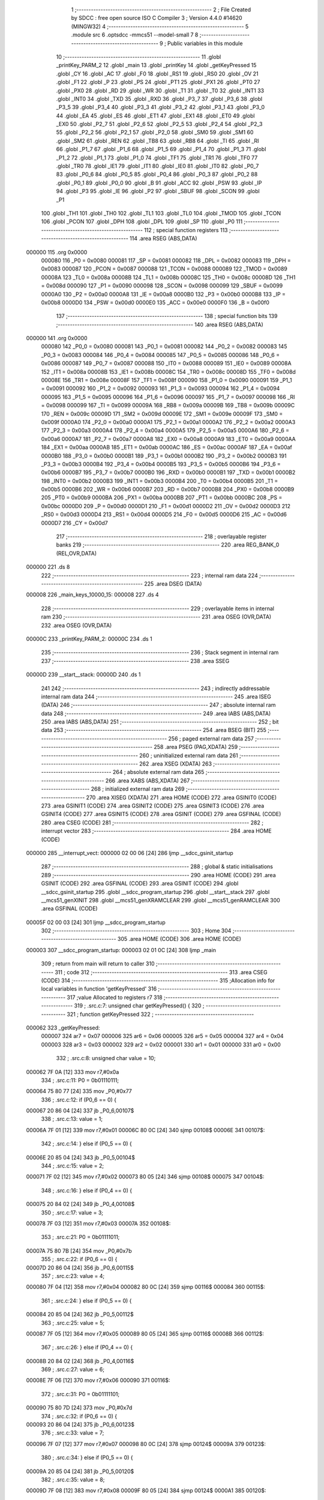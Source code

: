                                       1 ;--------------------------------------------------------
                                      2 ; File Created by SDCC : free open source ISO C Compiler 
                                      3 ; Version 4.4.0 #14620 (MINGW32)
                                      4 ;--------------------------------------------------------
                                      5 	.module src
                                      6 	.optsdcc -mmcs51 --model-small
                                      7 	
                                      8 ;--------------------------------------------------------
                                      9 ; Public variables in this module
                                     10 ;--------------------------------------------------------
                                     11 	.globl _printKey_PARM_2
                                     12 	.globl _main
                                     13 	.globl _printKey
                                     14 	.globl _getKeyPressed
                                     15 	.globl _CY
                                     16 	.globl _AC
                                     17 	.globl _F0
                                     18 	.globl _RS1
                                     19 	.globl _RS0
                                     20 	.globl _OV
                                     21 	.globl _F1
                                     22 	.globl _P
                                     23 	.globl _PS
                                     24 	.globl _PT1
                                     25 	.globl _PX1
                                     26 	.globl _PT0
                                     27 	.globl _PX0
                                     28 	.globl _RD
                                     29 	.globl _WR
                                     30 	.globl _T1
                                     31 	.globl _T0
                                     32 	.globl _INT1
                                     33 	.globl _INT0
                                     34 	.globl _TXD
                                     35 	.globl _RXD
                                     36 	.globl _P3_7
                                     37 	.globl _P3_6
                                     38 	.globl _P3_5
                                     39 	.globl _P3_4
                                     40 	.globl _P3_3
                                     41 	.globl _P3_2
                                     42 	.globl _P3_1
                                     43 	.globl _P3_0
                                     44 	.globl _EA
                                     45 	.globl _ES
                                     46 	.globl _ET1
                                     47 	.globl _EX1
                                     48 	.globl _ET0
                                     49 	.globl _EX0
                                     50 	.globl _P2_7
                                     51 	.globl _P2_6
                                     52 	.globl _P2_5
                                     53 	.globl _P2_4
                                     54 	.globl _P2_3
                                     55 	.globl _P2_2
                                     56 	.globl _P2_1
                                     57 	.globl _P2_0
                                     58 	.globl _SM0
                                     59 	.globl _SM1
                                     60 	.globl _SM2
                                     61 	.globl _REN
                                     62 	.globl _TB8
                                     63 	.globl _RB8
                                     64 	.globl _TI
                                     65 	.globl _RI
                                     66 	.globl _P1_7
                                     67 	.globl _P1_6
                                     68 	.globl _P1_5
                                     69 	.globl _P1_4
                                     70 	.globl _P1_3
                                     71 	.globl _P1_2
                                     72 	.globl _P1_1
                                     73 	.globl _P1_0
                                     74 	.globl _TF1
                                     75 	.globl _TR1
                                     76 	.globl _TF0
                                     77 	.globl _TR0
                                     78 	.globl _IE1
                                     79 	.globl _IT1
                                     80 	.globl _IE0
                                     81 	.globl _IT0
                                     82 	.globl _P0_7
                                     83 	.globl _P0_6
                                     84 	.globl _P0_5
                                     85 	.globl _P0_4
                                     86 	.globl _P0_3
                                     87 	.globl _P0_2
                                     88 	.globl _P0_1
                                     89 	.globl _P0_0
                                     90 	.globl _B
                                     91 	.globl _ACC
                                     92 	.globl _PSW
                                     93 	.globl _IP
                                     94 	.globl _P3
                                     95 	.globl _IE
                                     96 	.globl _P2
                                     97 	.globl _SBUF
                                     98 	.globl _SCON
                                     99 	.globl _P1
                                    100 	.globl _TH1
                                    101 	.globl _TH0
                                    102 	.globl _TL1
                                    103 	.globl _TL0
                                    104 	.globl _TMOD
                                    105 	.globl _TCON
                                    106 	.globl _PCON
                                    107 	.globl _DPH
                                    108 	.globl _DPL
                                    109 	.globl _SP
                                    110 	.globl _P0
                                    111 ;--------------------------------------------------------
                                    112 ; special function registers
                                    113 ;--------------------------------------------------------
                                    114 	.area RSEG    (ABS,DATA)
      000000                        115 	.org 0x0000
                           000080   116 _P0	=	0x0080
                           000081   117 _SP	=	0x0081
                           000082   118 _DPL	=	0x0082
                           000083   119 _DPH	=	0x0083
                           000087   120 _PCON	=	0x0087
                           000088   121 _TCON	=	0x0088
                           000089   122 _TMOD	=	0x0089
                           00008A   123 _TL0	=	0x008a
                           00008B   124 _TL1	=	0x008b
                           00008C   125 _TH0	=	0x008c
                           00008D   126 _TH1	=	0x008d
                           000090   127 _P1	=	0x0090
                           000098   128 _SCON	=	0x0098
                           000099   129 _SBUF	=	0x0099
                           0000A0   130 _P2	=	0x00a0
                           0000A8   131 _IE	=	0x00a8
                           0000B0   132 _P3	=	0x00b0
                           0000B8   133 _IP	=	0x00b8
                           0000D0   134 _PSW	=	0x00d0
                           0000E0   135 _ACC	=	0x00e0
                           0000F0   136 _B	=	0x00f0
                                    137 ;--------------------------------------------------------
                                    138 ; special function bits
                                    139 ;--------------------------------------------------------
                                    140 	.area RSEG    (ABS,DATA)
      000000                        141 	.org 0x0000
                           000080   142 _P0_0	=	0x0080
                           000081   143 _P0_1	=	0x0081
                           000082   144 _P0_2	=	0x0082
                           000083   145 _P0_3	=	0x0083
                           000084   146 _P0_4	=	0x0084
                           000085   147 _P0_5	=	0x0085
                           000086   148 _P0_6	=	0x0086
                           000087   149 _P0_7	=	0x0087
                           000088   150 _IT0	=	0x0088
                           000089   151 _IE0	=	0x0089
                           00008A   152 _IT1	=	0x008a
                           00008B   153 _IE1	=	0x008b
                           00008C   154 _TR0	=	0x008c
                           00008D   155 _TF0	=	0x008d
                           00008E   156 _TR1	=	0x008e
                           00008F   157 _TF1	=	0x008f
                           000090   158 _P1_0	=	0x0090
                           000091   159 _P1_1	=	0x0091
                           000092   160 _P1_2	=	0x0092
                           000093   161 _P1_3	=	0x0093
                           000094   162 _P1_4	=	0x0094
                           000095   163 _P1_5	=	0x0095
                           000096   164 _P1_6	=	0x0096
                           000097   165 _P1_7	=	0x0097
                           000098   166 _RI	=	0x0098
                           000099   167 _TI	=	0x0099
                           00009A   168 _RB8	=	0x009a
                           00009B   169 _TB8	=	0x009b
                           00009C   170 _REN	=	0x009c
                           00009D   171 _SM2	=	0x009d
                           00009E   172 _SM1	=	0x009e
                           00009F   173 _SM0	=	0x009f
                           0000A0   174 _P2_0	=	0x00a0
                           0000A1   175 _P2_1	=	0x00a1
                           0000A2   176 _P2_2	=	0x00a2
                           0000A3   177 _P2_3	=	0x00a3
                           0000A4   178 _P2_4	=	0x00a4
                           0000A5   179 _P2_5	=	0x00a5
                           0000A6   180 _P2_6	=	0x00a6
                           0000A7   181 _P2_7	=	0x00a7
                           0000A8   182 _EX0	=	0x00a8
                           0000A9   183 _ET0	=	0x00a9
                           0000AA   184 _EX1	=	0x00aa
                           0000AB   185 _ET1	=	0x00ab
                           0000AC   186 _ES	=	0x00ac
                           0000AF   187 _EA	=	0x00af
                           0000B0   188 _P3_0	=	0x00b0
                           0000B1   189 _P3_1	=	0x00b1
                           0000B2   190 _P3_2	=	0x00b2
                           0000B3   191 _P3_3	=	0x00b3
                           0000B4   192 _P3_4	=	0x00b4
                           0000B5   193 _P3_5	=	0x00b5
                           0000B6   194 _P3_6	=	0x00b6
                           0000B7   195 _P3_7	=	0x00b7
                           0000B0   196 _RXD	=	0x00b0
                           0000B1   197 _TXD	=	0x00b1
                           0000B2   198 _INT0	=	0x00b2
                           0000B3   199 _INT1	=	0x00b3
                           0000B4   200 _T0	=	0x00b4
                           0000B5   201 _T1	=	0x00b5
                           0000B6   202 _WR	=	0x00b6
                           0000B7   203 _RD	=	0x00b7
                           0000B8   204 _PX0	=	0x00b8
                           0000B9   205 _PT0	=	0x00b9
                           0000BA   206 _PX1	=	0x00ba
                           0000BB   207 _PT1	=	0x00bb
                           0000BC   208 _PS	=	0x00bc
                           0000D0   209 _P	=	0x00d0
                           0000D1   210 _F1	=	0x00d1
                           0000D2   211 _OV	=	0x00d2
                           0000D3   212 _RS0	=	0x00d3
                           0000D4   213 _RS1	=	0x00d4
                           0000D5   214 _F0	=	0x00d5
                           0000D6   215 _AC	=	0x00d6
                           0000D7   216 _CY	=	0x00d7
                                    217 ;--------------------------------------------------------
                                    218 ; overlayable register banks
                                    219 ;--------------------------------------------------------
                                    220 	.area REG_BANK_0	(REL,OVR,DATA)
      000000                        221 	.ds 8
                                    222 ;--------------------------------------------------------
                                    223 ; internal ram data
                                    224 ;--------------------------------------------------------
                                    225 	.area DSEG    (DATA)
      000008                        226 _main_keys_10000_15:
      000008                        227 	.ds 4
                                    228 ;--------------------------------------------------------
                                    229 ; overlayable items in internal ram
                                    230 ;--------------------------------------------------------
                                    231 	.area	OSEG    (OVR,DATA)
                                    232 	.area	OSEG    (OVR,DATA)
      00000C                        233 _printKey_PARM_2:
      00000C                        234 	.ds 1
                                    235 ;--------------------------------------------------------
                                    236 ; Stack segment in internal ram
                                    237 ;--------------------------------------------------------
                                    238 	.area SSEG
      00000D                        239 __start__stack:
      00000D                        240 	.ds	1
                                    241 
                                    242 ;--------------------------------------------------------
                                    243 ; indirectly addressable internal ram data
                                    244 ;--------------------------------------------------------
                                    245 	.area ISEG    (DATA)
                                    246 ;--------------------------------------------------------
                                    247 ; absolute internal ram data
                                    248 ;--------------------------------------------------------
                                    249 	.area IABS    (ABS,DATA)
                                    250 	.area IABS    (ABS,DATA)
                                    251 ;--------------------------------------------------------
                                    252 ; bit data
                                    253 ;--------------------------------------------------------
                                    254 	.area BSEG    (BIT)
                                    255 ;--------------------------------------------------------
                                    256 ; paged external ram data
                                    257 ;--------------------------------------------------------
                                    258 	.area PSEG    (PAG,XDATA)
                                    259 ;--------------------------------------------------------
                                    260 ; uninitialized external ram data
                                    261 ;--------------------------------------------------------
                                    262 	.area XSEG    (XDATA)
                                    263 ;--------------------------------------------------------
                                    264 ; absolute external ram data
                                    265 ;--------------------------------------------------------
                                    266 	.area XABS    (ABS,XDATA)
                                    267 ;--------------------------------------------------------
                                    268 ; initialized external ram data
                                    269 ;--------------------------------------------------------
                                    270 	.area XISEG   (XDATA)
                                    271 	.area HOME    (CODE)
                                    272 	.area GSINIT0 (CODE)
                                    273 	.area GSINIT1 (CODE)
                                    274 	.area GSINIT2 (CODE)
                                    275 	.area GSINIT3 (CODE)
                                    276 	.area GSINIT4 (CODE)
                                    277 	.area GSINIT5 (CODE)
                                    278 	.area GSINIT  (CODE)
                                    279 	.area GSFINAL (CODE)
                                    280 	.area CSEG    (CODE)
                                    281 ;--------------------------------------------------------
                                    282 ; interrupt vector
                                    283 ;--------------------------------------------------------
                                    284 	.area HOME    (CODE)
      000000                        285 __interrupt_vect:
      000000 02 00 06         [24]  286 	ljmp	__sdcc_gsinit_startup
                                    287 ;--------------------------------------------------------
                                    288 ; global & static initialisations
                                    289 ;--------------------------------------------------------
                                    290 	.area HOME    (CODE)
                                    291 	.area GSINIT  (CODE)
                                    292 	.area GSFINAL (CODE)
                                    293 	.area GSINIT  (CODE)
                                    294 	.globl __sdcc_gsinit_startup
                                    295 	.globl __sdcc_program_startup
                                    296 	.globl __start__stack
                                    297 	.globl __mcs51_genXINIT
                                    298 	.globl __mcs51_genXRAMCLEAR
                                    299 	.globl __mcs51_genRAMCLEAR
                                    300 	.area GSFINAL (CODE)
      00005F 02 00 03         [24]  301 	ljmp	__sdcc_program_startup
                                    302 ;--------------------------------------------------------
                                    303 ; Home
                                    304 ;--------------------------------------------------------
                                    305 	.area HOME    (CODE)
                                    306 	.area HOME    (CODE)
      000003                        307 __sdcc_program_startup:
      000003 02 01 0C         [24]  308 	ljmp	_main
                                    309 ;	return from main will return to caller
                                    310 ;--------------------------------------------------------
                                    311 ; code
                                    312 ;--------------------------------------------------------
                                    313 	.area CSEG    (CODE)
                                    314 ;------------------------------------------------------------
                                    315 ;Allocation info for local variables in function 'getKeyPressed'
                                    316 ;------------------------------------------------------------
                                    317 ;value                     Allocated to registers r7 
                                    318 ;------------------------------------------------------------
                                    319 ;	.\src.c:7: unsigned char getKeyPressed() {
                                    320 ;	-----------------------------------------
                                    321 ;	 function getKeyPressed
                                    322 ;	-----------------------------------------
      000062                        323 _getKeyPressed:
                           000007   324 	ar7 = 0x07
                           000006   325 	ar6 = 0x06
                           000005   326 	ar5 = 0x05
                           000004   327 	ar4 = 0x04
                           000003   328 	ar3 = 0x03
                           000002   329 	ar2 = 0x02
                           000001   330 	ar1 = 0x01
                           000000   331 	ar0 = 0x00
                                    332 ;	.\src.c:8: unsigned char value = 10;
      000062 7F 0A            [12]  333 	mov	r7,#0x0a
                                    334 ;	.\src.c:11: P0 = 0b01110111;
      000064 75 80 77         [24]  335 	mov	_P0,#0x77
                                    336 ;	.\src.c:12: if (P0_6 == 0) {
      000067 20 86 04         [24]  337 	jb	_P0_6,00107$
                                    338 ;	.\src.c:13: value = 1;
      00006A 7F 01            [12]  339 	mov	r7,#0x01
      00006C 80 0C            [24]  340 	sjmp	00108$
      00006E                        341 00107$:
                                    342 ;	.\src.c:14: } else if (P0_5 == 0) {
      00006E 20 85 04         [24]  343 	jb	_P0_5,00104$
                                    344 ;	.\src.c:15: value = 2;
      000071 7F 02            [12]  345 	mov	r7,#0x02
      000073 80 05            [24]  346 	sjmp	00108$
      000075                        347 00104$:
                                    348 ;	.\src.c:16: } else if (P0_4 == 0) {
      000075 20 84 02         [24]  349 	jb	_P0_4,00108$
                                    350 ;	.\src.c:17: value = 3;
      000078 7F 03            [12]  351 	mov	r7,#0x03
      00007A                        352 00108$:
                                    353 ;	.\src.c:21: P0 = 0b01111011;
      00007A 75 80 7B         [24]  354 	mov	_P0,#0x7b
                                    355 ;	.\src.c:22: if (P0_6 == 0) {
      00007D 20 86 04         [24]  356 	jb	_P0_6,00115$
                                    357 ;	.\src.c:23: value = 4;
      000080 7F 04            [12]  358 	mov	r7,#0x04
      000082 80 0C            [24]  359 	sjmp	00116$
      000084                        360 00115$:
                                    361 ;	.\src.c:24: } else if (P0_5 == 0) {
      000084 20 85 04         [24]  362 	jb	_P0_5,00112$
                                    363 ;	.\src.c:25: value = 5;
      000087 7F 05            [12]  364 	mov	r7,#0x05
      000089 80 05            [24]  365 	sjmp	00116$
      00008B                        366 00112$:
                                    367 ;	.\src.c:26: } else if (P0_4 == 0) {
      00008B 20 84 02         [24]  368 	jb	_P0_4,00116$
                                    369 ;	.\src.c:27: value = 6;
      00008E 7F 06            [12]  370 	mov	r7,#0x06
      000090                        371 00116$:
                                    372 ;	.\src.c:31: P0 = 0b01111101;
      000090 75 80 7D         [24]  373 	mov	_P0,#0x7d
                                    374 ;	.\src.c:32: if (P0_6 == 0) {
      000093 20 86 04         [24]  375 	jb	_P0_6,00123$
                                    376 ;	.\src.c:33: value = 7;
      000096 7F 07            [12]  377 	mov	r7,#0x07
      000098 80 0C            [24]  378 	sjmp	00124$
      00009A                        379 00123$:
                                    380 ;	.\src.c:34: } else if (P0_5 == 0) {
      00009A 20 85 04         [24]  381 	jb	_P0_5,00120$
                                    382 ;	.\src.c:35: value = 8;
      00009D 7F 08            [12]  383 	mov	r7,#0x08
      00009F 80 05            [24]  384 	sjmp	00124$
      0000A1                        385 00120$:
                                    386 ;	.\src.c:36: } else if (P0_4 == 0) {
      0000A1 20 84 02         [24]  387 	jb	_P0_4,00124$
                                    388 ;	.\src.c:37: value = 9;
      0000A4 7F 09            [12]  389 	mov	r7,#0x09
      0000A6                        390 00124$:
                                    391 ;	.\src.c:41: P0 = 0b01111110;
      0000A6 75 80 7E         [24]  392 	mov	_P0,#0x7e
                                    393 ;	.\src.c:42: if (P0_5 == 0) {
      0000A9 20 85 02         [24]  394 	jb	_P0_5,00126$
                                    395 ;	.\src.c:43: value = 0;
      0000AC 7F 00            [12]  396 	mov	r7,#0x00
      0000AE                        397 00126$:
                                    398 ;	.\src.c:46: return value;
      0000AE 8F 82            [24]  399 	mov	dpl, r7
                                    400 ;	.\src.c:47: }
      0000B0 22               [24]  401 	ret
                                    402 ;------------------------------------------------------------
                                    403 ;Allocation info for local variables in function 'printKey'
                                    404 ;------------------------------------------------------------
                                    405 ;value                     Allocated with name '_printKey_PARM_2'
                                    406 ;poz                       Allocated to registers r7 
                                    407 ;------------------------------------------------------------
                                    408 ;	.\src.c:49: void printKey(unsigned char poz, unsigned char value) {
                                    409 ;	-----------------------------------------
                                    410 ;	 function printKey
                                    411 ;	-----------------------------------------
      0000B1                        412 _printKey:
                                    413 ;	.\src.c:50: P3 = poz << 3;
      0000B1 E5 82            [12]  414 	mov	a,dpl
      0000B3 FF               [12]  415 	mov	r7,a
      0000B4 C4               [12]  416 	swap	a
      0000B5 03               [12]  417 	rr	a
      0000B6 54 F8            [12]  418 	anl	a,#0xf8
      0000B8 F5 B0            [12]  419 	mov	_P3,a
                                    420 ;	.\src.c:51: switch (value) {
      0000BA E5 0C            [12]  421 	mov	a,_printKey_PARM_2
      0000BC 24 F6            [12]  422 	add	a,#0xff - 0x09
      0000BE 40 4B            [24]  423 	jc	00113$
      0000C0 E5 0C            [12]  424 	mov	a,_printKey_PARM_2
      0000C2 24 0B            [12]  425 	add	a,#(00122$-3-.)
      0000C4 83               [24]  426 	movc	a,@a+pc
      0000C5 F5 82            [12]  427 	mov	dpl,a
      0000C7 E5 0C            [12]  428 	mov	a,_printKey_PARM_2
      0000C9 24 0E            [12]  429 	add	a,#(00123$-3-.)
      0000CB 83               [24]  430 	movc	a,@a+pc
      0000CC F5 83            [12]  431 	mov	dph,a
      0000CE E4               [12]  432 	clr	a
      0000CF 73               [24]  433 	jmp	@a+dptr
      0000D0                        434 00122$:
      0000D0 E4                     435 	.db	00101$
      0000D1 E8                     436 	.db	00102$
      0000D2 EC                     437 	.db	00103$
      0000D3 F0                     438 	.db	00104$
      0000D4 F4                     439 	.db	00105$
      0000D5 F8                     440 	.db	00106$
      0000D6 FC                     441 	.db	00107$
      0000D7 00                     442 	.db	00108$
      0000D8 04                     443 	.db	00109$
      0000D9 08                     444 	.db	00110$
      0000DA                        445 00123$:
      0000DA 00                     446 	.db	00101$>>8
      0000DB 00                     447 	.db	00102$>>8
      0000DC 00                     448 	.db	00103$>>8
      0000DD 00                     449 	.db	00104$>>8
      0000DE 00                     450 	.db	00105$>>8
      0000DF 00                     451 	.db	00106$>>8
      0000E0 00                     452 	.db	00107$>>8
      0000E1 01                     453 	.db	00108$>>8
      0000E2 01                     454 	.db	00109$>>8
      0000E3 01                     455 	.db	00110$>>8
                                    456 ;	.\src.c:52: case 0:
      0000E4                        457 00101$:
                                    458 ;	.\src.c:53: P1 = 0b11000000;
      0000E4 75 90 C0         [24]  459 	mov	_P1,#0xc0
                                    460 ;	.\src.c:54: break;
                                    461 ;	.\src.c:55: case 1:
      0000E7 22               [24]  462 	ret
      0000E8                        463 00102$:
                                    464 ;	.\src.c:56: P1 = 0b11111001;
      0000E8 75 90 F9         [24]  465 	mov	_P1,#0xf9
                                    466 ;	.\src.c:57: break;
                                    467 ;	.\src.c:58: case 2:
      0000EB 22               [24]  468 	ret
      0000EC                        469 00103$:
                                    470 ;	.\src.c:59: P1 = 0b10100100;
      0000EC 75 90 A4         [24]  471 	mov	_P1,#0xa4
                                    472 ;	.\src.c:60: break;
                                    473 ;	.\src.c:61: case 3:
      0000EF 22               [24]  474 	ret
      0000F0                        475 00104$:
                                    476 ;	.\src.c:62: P1 = 0b10110000;
      0000F0 75 90 B0         [24]  477 	mov	_P1,#0xb0
                                    478 ;	.\src.c:63: break;
                                    479 ;	.\src.c:64: case 4:
      0000F3 22               [24]  480 	ret
      0000F4                        481 00105$:
                                    482 ;	.\src.c:65: P1 = 0b10011001;
      0000F4 75 90 99         [24]  483 	mov	_P1,#0x99
                                    484 ;	.\src.c:66: break;
                                    485 ;	.\src.c:67: case 5:
      0000F7 22               [24]  486 	ret
      0000F8                        487 00106$:
                                    488 ;	.\src.c:68: P1 = 0b10010010;
      0000F8 75 90 92         [24]  489 	mov	_P1,#0x92
                                    490 ;	.\src.c:69: break;
                                    491 ;	.\src.c:70: case 6:
      0000FB 22               [24]  492 	ret
      0000FC                        493 00107$:
                                    494 ;	.\src.c:71: P1 = 0b10000010;
      0000FC 75 90 82         [24]  495 	mov	_P1,#0x82
                                    496 ;	.\src.c:72: break;
                                    497 ;	.\src.c:73: case 7:
      0000FF 22               [24]  498 	ret
      000100                        499 00108$:
                                    500 ;	.\src.c:74: P1 = 0b11111000;
      000100 75 90 F8         [24]  501 	mov	_P1,#0xf8
                                    502 ;	.\src.c:75: break;
                                    503 ;	.\src.c:76: case 8:
      000103 22               [24]  504 	ret
      000104                        505 00109$:
                                    506 ;	.\src.c:77: P1 = 0b10000000;
      000104 75 90 80         [24]  507 	mov	_P1,#0x80
                                    508 ;	.\src.c:78: break;
                                    509 ;	.\src.c:79: case 9:
      000107 22               [24]  510 	ret
      000108                        511 00110$:
                                    512 ;	.\src.c:80: P1 = 0b10010000;
      000108 75 90 90         [24]  513 	mov	_P1,#0x90
                                    514 ;	.\src.c:84: }
      00010B                        515 00113$:
                                    516 ;	.\src.c:85: }
      00010B 22               [24]  517 	ret
                                    518 ;------------------------------------------------------------
                                    519 ;Allocation info for local variables in function 'main'
                                    520 ;------------------------------------------------------------
                                    521 ;value                     Allocated to registers r5 
                                    522 ;state                     Allocated to registers r7 
                                    523 ;keys                      Allocated with name '_main_keys_10000_15'
                                    524 ;i                         Allocated to registers r6 
                                    525 ;j                         Allocated to registers r7 
                                    526 ;------------------------------------------------------------
                                    527 ;	.\src.c:87: int main() {
                                    528 ;	-----------------------------------------
                                    529 ;	 function main
                                    530 ;	-----------------------------------------
      00010C                        531 _main:
                                    532 ;	.\src.c:89: unsigned char state = STATE_WAIT;
      00010C 7F 00            [12]  533 	mov	r7,#0x00
                                    534 ;	.\src.c:92: while (1) {
      00010E 7E 00            [12]  535 	mov	r6,#0x00
      000110                        536 00111$:
                                    537 ;	.\src.c:93: value = getKeyPressed();
      000110 C0 07            [24]  538 	push	ar7
      000112 C0 06            [24]  539 	push	ar6
      000114 12 00 62         [24]  540 	lcall	_getKeyPressed
      000117 AD 82            [24]  541 	mov	r5, dpl
      000119 D0 06            [24]  542 	pop	ar6
      00011B D0 07            [24]  543 	pop	ar7
                                    544 ;	.\src.c:95: if (state == STATE_WAIT) {
      00011D EF               [12]  545 	mov	a,r7
      00011E 70 10            [24]  546 	jnz	00106$
                                    547 ;	.\src.c:96: if (value != 10) {
      000120 BD 0A 02         [24]  548 	cjne	r5,#0x0a,00164$
      000123 80 10            [24]  549 	sjmp	00107$
      000125                        550 00164$:
                                    551 ;	.\src.c:97: state = STATE_KEY_PRESSED;
      000125 7F 01            [12]  552 	mov	r7,#0x01
                                    553 ;	.\src.c:98: keys[i] = value;
      000127 EE               [12]  554 	mov	a,r6
      000128 24 08            [12]  555 	add	a, #_main_keys_10000_15
      00012A F8               [12]  556 	mov	r0,a
      00012B A6 05            [24]  557 	mov	@r0,ar5
                                    558 ;	.\src.c:99: i++;
      00012D 0E               [12]  559 	inc	r6
      00012E 80 05            [24]  560 	sjmp	00107$
      000130                        561 00106$:
                                    562 ;	.\src.c:102: if (value == 10) {
      000130 BD 0A 02         [24]  563 	cjne	r5,#0x0a,00107$
                                    564 ;	.\src.c:103: state = STATE_WAIT;
      000133 7F 00            [12]  565 	mov	r7,#0x00
      000135                        566 00107$:
                                    567 ;	.\src.c:107: if (i == 4) {
      000135 BE 04 D8         [24]  568 	cjne	r6,#0x04,00111$
                                    569 ;	.\src.c:112: P0_7 = 0;
                                    570 ;	assignBit
      000138 C2 87            [12]  571 	clr	_P0_7
                                    572 ;	.\src.c:113: unsigned char j = 0;
      00013A 7F 00            [12]  573 	mov	r7,#0x00
                                    574 ;	.\src.c:114: while (1) {
      00013C                        575 00116$:
                                    576 ;	.\src.c:115: printKey(j, keys[j]);
      00013C EF               [12]  577 	mov	a,r7
      00013D 24 08            [12]  578 	add	a, #_main_keys_10000_15
      00013F F9               [12]  579 	mov	r1,a
      000140 87 0C            [24]  580 	mov	_printKey_PARM_2,@r1
      000142 8F 82            [24]  581 	mov	dpl, r7
      000144 C0 07            [24]  582 	push	ar7
      000146 12 00 B1         [24]  583 	lcall	_printKey
      000149 D0 07            [24]  584 	pop	ar7
                                    585 ;	.\src.c:117: P0_7 = 1;
                                    586 ;	assignBit
      00014B D2 87            [12]  587 	setb	_P0_7
                                    588 ;	.\src.c:118: j++;
      00014D 0F               [12]  589 	inc	r7
                                    590 ;	.\src.c:119: if (j == 4) {
      00014E BF 04 02         [24]  591 	cjne	r7,#0x04,00114$
                                    592 ;	.\src.c:120: j = 0;
      000151 7F 00            [12]  593 	mov	r7,#0x00
      000153                        594 00114$:
                                    595 ;	.\src.c:122: P0_7 = 0;
                                    596 ;	assignBit
      000153 C2 87            [12]  597 	clr	_P0_7
                                    598 ;	.\src.c:125: return 0;
                                    599 ;	.\src.c:126: }
      000155 80 E5            [24]  600 	sjmp	00116$
                                    601 	.area CSEG    (CODE)
                                    602 	.area CONST   (CODE)
                                    603 	.area XINIT   (CODE)
                                    604 	.area CABS    (ABS,CODE)

